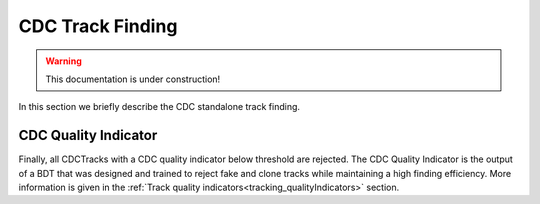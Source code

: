 .. _tracking_trackFindingCDC:  

CDC Track Finding
^^^^^^^^^^^^^^^^^

.. warning::
  This documentation is under construction!

In this section we briefly describe the CDC standalone track finding.

CDC Quality Indicator
"""""""""""""""""""""
Finally, all CDCTracks with a CDC quality indicator below threshold are rejected.
The CDC Quality Indicator is the output of a BDT that was designed and trained to reject fake and clone tracks while maintaining a high finding efficiency.
More information is given in the :ref:`Track quality indicators<tracking_qualityIndicators>` section.